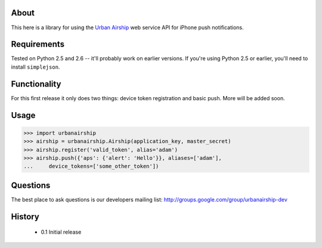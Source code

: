 About
=====

This here is a library for using the `Urban Airship
<http://urbanairship.com/>`_ web service API for iPhone push notifications.

Requirements
============

Tested on Python 2.5 and 2.6 -- it'll probably work on earlier versions. If
you're using Python 2.5 or earlier, you'll need to install ``simplejson``.

Functionality
=============

For this first release it only does two things: device token registration and
basic push. More will be added soon.

Usage
=====

.. sourcecode:: pycon

    
    >>> import urbanairship
    >>> airship = urbanairship.Airship(application_key, master_secret)
    >>> airship.register('valid_token', alias='adam')
    >>> airship.push({'aps': {'alert': 'Hello'}}, aliases=['adam'],
    ...     device_tokens=['some_other_token'])


Questions
=========

The best place to ask questions is our developers mailing list:
http://groups.google.com/group/urbanairship-dev

History
=======

 * 0.1 Initial release
